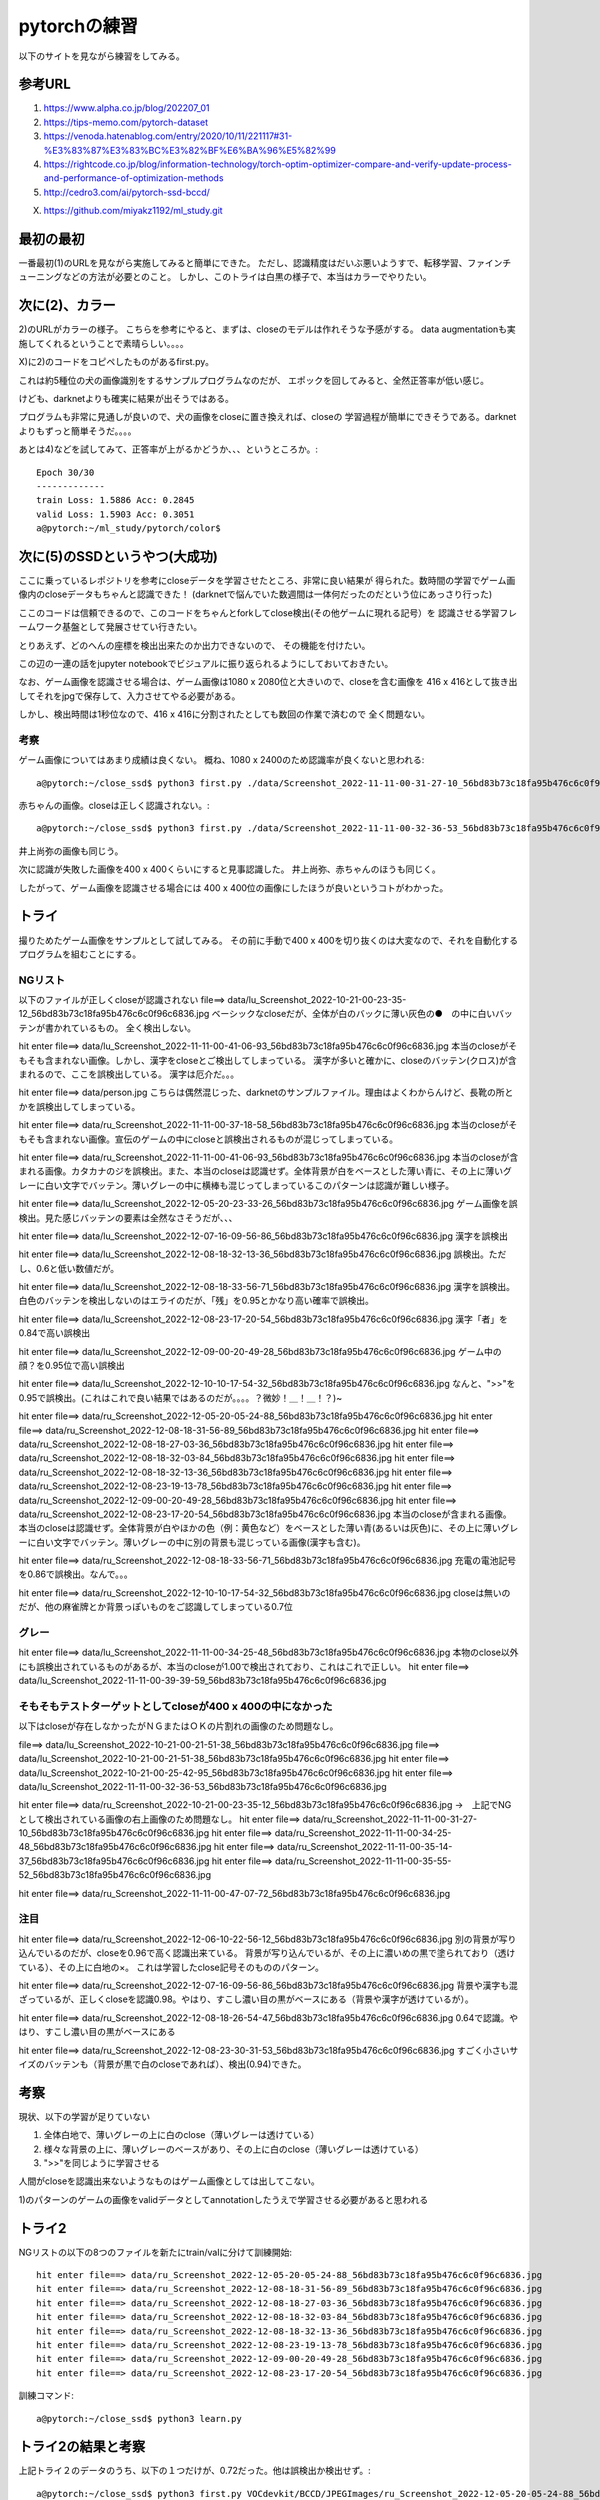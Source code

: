 =============================================
pytorchの練習
=============================================

以下のサイトを見ながら練習をしてみる。

参考URL
========

1) https://www.alpha.co.jp/blog/202207_01
2) https://tips-memo.com/pytorch-dataset
3) https://venoda.hatenablog.com/entry/2020/10/11/221117#31-%E3%83%87%E3%83%BC%E3%82%BF%E6%BA%96%E5%82%99
4) https://rightcode.co.jp/blog/information-technology/torch-optim-optimizer-compare-and-verify-update-process-and-performance-of-optimization-methods
5) http://cedro3.com/ai/pytorch-ssd-bccd/

X) https://github.com/miyakz1192/ml_study.git

最初の最初
===========

一番最初(1)のURLを見ながら実施してみると簡単にできた。
ただし、認識精度はだいぶ悪いようすで、転移学習、ファインチューニングなどの方法が必要とのこと。
しかし、このトライは白黒の様子で、本当はカラーでやりたい。


次に(2)、カラー
=====================

2)のURLがカラーの様子。
こちらを参考にやると、まずは、closeのモデルは作れそうな予感がする。
data augmentationも実施してくれるということで素晴らしい。。。。

X)に2)のコードをコピペしたものがあるfirst.py。

これは約5種位の犬の画像識別をするサンプルプログラムなのだが、
エポックを回してみると、全然正答率が低い感じ。

けども、darknetよりも確実に結果が出そうではある。

プログラムも非常に見通しが良いので、犬の画像をcloseに置き換えれば、closeの
学習過程が簡単にできそうである。darknetよりもずっと簡単そうだ。。。。

あとは4)などを試してみて、正答率が上がるかどうか、、、というところか。::

  Epoch 30/30
  -------------
  train Loss: 1.5886 Acc: 0.2845
  valid Loss: 1.5903 Acc: 0.3051
  a@pytorch:~/ml_study/pytorch/color$ 

次に(5)のSSDというやつ(大成功)
===============================

ここに乗っているレポジトリを参考にcloseデータを学習させたところ、非常に良い結果が
得られた。数時間の学習でゲーム画像内のcloseデータもちゃんと認識できた！
(darknetで悩んでいた数週間は一体何だったのだという位にあっさり行った)

ここのコードは信頼できるので、このコードをちゃんとforkしてclose検出(その他ゲームに現れる記号）を
認識させる学習フレームワーク基盤として発展させてい行きたい。

とりあえず、どのへんの座標を検出出来たのか出力できないので、
その機能を付けたい。

この辺の一連の話をjupyter notebookでビジュアルに振り返られるようにしておいておきたい。

なお、ゲーム画像を認識させる場合は、ゲーム画像は1080 x 2080位と大きいので、closeを含む画像を
416 x 416として抜き出してそれをjpgで保存して、入力させてやる必要がある。

しかし、検出時間は1秒位なので、416 x 416に分割されたとしても数回の作業で済むので
全く問題ない。

考察
-----

ゲーム画像についてはあまり成績は良くない。
概ね、1080 x 2400のため認識率が良くないと思われる::

  a@pytorch:~/close_ssd$ python3 first.py ./data/Screenshot_2022-11-11-00-31-27-10_56bd83b73c18fa95b476c6c0f96c6836.jpg

赤ちゃんの画像。closeは正しく認識されない。::

  a@pytorch:~/close_ssd$ python3 first.py ./data/Screenshot_2022-11-11-00-32-36-53_56bd83b73c18fa95b476c6c0f96c6836.jpg

井上尚弥の画像も同じう。

次に認識が失敗した画像を400 x 400くらいにすると見事認識した。
井上尚弥、赤ちゃんのほうも同じく。

したがって、ゲーム画像を認識させる場合には 400 x 400位の画像にしたほうが良いというコトがわかった。

トライ
=======

撮りためたゲーム画像をサンプルとして試してみる。
その前に手動で400 x 400を切り抜くのは大変なので、それを自動化するプログラムを組むことにする。


NGリスト
-----------


以下のファイルが正しくcloseが認識されない
file==> data/lu_Screenshot_2022-10-21-00-23-35-12_56bd83b73c18fa95b476c6c0f96c6836.jpg
ベーシックなcloseだが、全体が白のバックに薄い灰色の●　の中に白いバッテンが書かれているもの。
全く検出しない。

hit enter file==> data/lu_Screenshot_2022-11-11-00-41-06-93_56bd83b73c18fa95b476c6c0f96c6836.jpg
本当のcloseがそもそも含まれない画像。しかし、漢字をcloseとご検出してしまっている。
漢字が多いと確かに、closeのバッテン(クロス)が含まれるので、ここを誤検出している。
漢字は厄介だ。。。

hit enter file==> data/person.jpg
こちらは偶然混じった、darknetのサンプルファイル。理由はよくわからんけど、長靴の所とかを誤検出してしまっている。

hit enter file==> data/ru_Screenshot_2022-11-11-00-37-18-58_56bd83b73c18fa95b476c6c0f96c6836.jpg
本当のcloseがそもそも含まれない画像。宣伝のゲームの中にcloseと誤検出されるものが混じってしまっている。

hit enter file==> data/ru_Screenshot_2022-11-11-00-41-06-93_56bd83b73c18fa95b476c6c0f96c6836.jpg
本当のcloseが含まれる画像。カタカナのジを誤検出。また、本当のcloseは認識せず。全体背景が白をベースとした薄い青に、その上に薄いグレーに白い文字でバッテン。薄いグレーの中に横棒も混じってしまっているこのパターンは認識が難しい様子。

hit enter file==> data/lu_Screenshot_2022-12-05-20-23-33-26_56bd83b73c18fa95b476c6c0f96c6836.jpg
ゲーム画像を誤検出。見た感じバッテンの要素は全然なさそうだが、、、

hit enter file==> data/lu_Screenshot_2022-12-07-16-09-56-86_56bd83b73c18fa95b476c6c0f96c6836.jpg
漢字を誤検出

hit enter file==> data/lu_Screenshot_2022-12-08-18-32-13-36_56bd83b73c18fa95b476c6c0f96c6836.jpg
誤検出。ただし、0.6と低い数値だが。

hit enter file==> data/lu_Screenshot_2022-12-08-18-33-56-71_56bd83b73c18fa95b476c6c0f96c6836.jpg
漢字を誤検出。白色のバッテンを検出しないのはエライのだが、「残」を0.95とかなり高い確率で誤検出。

hit enter file==> data/lu_Screenshot_2022-12-08-23-17-20-54_56bd83b73c18fa95b476c6c0f96c6836.jpg
漢字「者」を0.84で高い誤検出

hit enter file==> data/lu_Screenshot_2022-12-09-00-20-49-28_56bd83b73c18fa95b476c6c0f96c6836.jpg
ゲーム中の顔？を0.95位で高い誤検出

hit enter file==> data/lu_Screenshot_2022-12-10-10-17-54-32_56bd83b73c18fa95b476c6c0f96c6836.jpg
なんと、">>"を0.95で誤検出。(これはこれで良い結果ではあるのだが。。。。？微妙！＿！＿！？)~

hit enter file==> data/ru_Screenshot_2022-12-05-20-05-24-88_56bd83b73c18fa95b476c6c0f96c6836.jpg
hit enter file==> data/ru_Screenshot_2022-12-08-18-31-56-89_56bd83b73c18fa95b476c6c0f96c6836.jpg
hit enter file==> data/ru_Screenshot_2022-12-08-18-27-03-36_56bd83b73c18fa95b476c6c0f96c6836.jpg
hit enter file==> data/ru_Screenshot_2022-12-08-18-32-03-84_56bd83b73c18fa95b476c6c0f96c6836.jpg
hit enter file==> data/ru_Screenshot_2022-12-08-18-32-13-36_56bd83b73c18fa95b476c6c0f96c6836.jpg
hit enter file==> data/ru_Screenshot_2022-12-08-23-19-13-78_56bd83b73c18fa95b476c6c0f96c6836.jpg
hit enter file==> data/ru_Screenshot_2022-12-09-00-20-49-28_56bd83b73c18fa95b476c6c0f96c6836.jpg
hit enter file==> data/ru_Screenshot_2022-12-08-23-17-20-54_56bd83b73c18fa95b476c6c0f96c6836.jpg
本当のcloseが含まれる画像。本当のcloseは認識せず。全体背景が白やほかの色（例：黄色など）をベースとした薄い青(あるいは灰色)に、その上に薄いグレーに白い文字でバッテン。薄いグレーの中に別の背景も混じっている画像(漢字も含む)。

hit enter file==> data/ru_Screenshot_2022-12-08-18-33-56-71_56bd83b73c18fa95b476c6c0f96c6836.jpg
充電の電池記号を0.86で誤検出。なんで。。。

hit enter file==> data/ru_Screenshot_2022-12-10-10-17-54-32_56bd83b73c18fa95b476c6c0f96c6836.jpg
closeは無いのだが、他の麻雀牌とか背景っぽいものをご認識してしまっている0.7位

グレー
-----------

hit enter file==> data/lu_Screenshot_2022-11-11-00-34-25-48_56bd83b73c18fa95b476c6c0f96c6836.jpg
本物のclose以外にも誤検出されているものがあるが、本当のcloseが1.00で検出されており、これはこれで正しい。
hit enter file==> data/lu_Screenshot_2022-11-11-00-39-39-59_56bd83b73c18fa95b476c6c0f96c6836.jpg


そもそもテストターゲットとしてcloseが400 x 400の中になかった
----------------------------------------------------------------

以下はcloseが存在しなかったがＮＧまたはＯＫの片割れの画像のため問題なし。

file==> data/lu_Screenshot_2022-10-21-00-21-51-38_56bd83b73c18fa95b476c6c0f96c6836.jpg
file==> data/lu_Screenshot_2022-10-21-00-21-51-38_56bd83b73c18fa95b476c6c0f96c6836.jpg
hit enter file==> data/lu_Screenshot_2022-10-21-00-25-42-95_56bd83b73c18fa95b476c6c0f96c6836.jpg
hit enter file==> data/lu_Screenshot_2022-11-11-00-32-36-53_56bd83b73c18fa95b476c6c0f96c6836.jpg

hit enter file==> data/ru_Screenshot_2022-10-21-00-23-35-12_56bd83b73c18fa95b476c6c0f96c6836.jpg
→　上記でNGとして検出されている画像の右上画像のため問題なし。
hit enter file==> data/ru_Screenshot_2022-11-11-00-31-27-10_56bd83b73c18fa95b476c6c0f96c6836.jpg
hit enter file==> data/ru_Screenshot_2022-11-11-00-34-25-48_56bd83b73c18fa95b476c6c0f96c6836.jpg
hit enter file==> data/ru_Screenshot_2022-11-11-00-35-14-37_56bd83b73c18fa95b476c6c0f96c6836.jpg
hit enter file==> data/ru_Screenshot_2022-11-11-00-35-55-52_56bd83b73c18fa95b476c6c0f96c6836.jpg

hit enter file==> data/ru_Screenshot_2022-11-11-00-47-07-72_56bd83b73c18fa95b476c6c0f96c6836.jpg

注目
------

hit enter file==> data/ru_Screenshot_2022-12-06-10-22-56-12_56bd83b73c18fa95b476c6c0f96c6836.jpg
別の背景が写り込んでいるのだが、closeを0.96で高く認識出来ている。
背景が写り込んでいるが、その上に濃いめの黒で塗られており（透けている）、その上に白地の×。
これは学習したclose記号そのもののパターン。


hit enter file==> data/ru_Screenshot_2022-12-07-16-09-56-86_56bd83b73c18fa95b476c6c0f96c6836.jpg
背景や漢字も混ざっているが、正しくcloseを認識0.98。やはり、すこし濃い目の黒がベースにある（背景や漢字が透けているが）。

hit enter file==> data/ru_Screenshot_2022-12-08-18-26-54-47_56bd83b73c18fa95b476c6c0f96c6836.jpg
0.64で認識。やはり、すこし濃い目の黒がベースにある

hit enter file==> data/ru_Screenshot_2022-12-08-23-30-31-53_56bd83b73c18fa95b476c6c0f96c6836.jpg
すごく小さいサイズのバッテンも（背景が黒で白のcloseであれば）、検出(0.94)できた。

考察
=====

現状、以下の学習が足りていない

1) 全体白地で、薄いグレーの上に白のclose（薄いグレーは透けている）
2) 様々な背景の上に、薄いグレーのベースがあり、その上に白のclose（薄いグレーは透けている）
3) ">>"を同じように学習させる

人間がcloseを認識出来ないようなものはゲーム画像としては出してこない。

1)のパターンのゲームの画像をvalidデータとしてannotationしたうえで学習させる必要があると思われる

トライ2
==========

NGリストの以下の8つのファイルを新たにtrain/valに分けて訓練開始::

  hit enter file==> data/ru_Screenshot_2022-12-05-20-05-24-88_56bd83b73c18fa95b476c6c0f96c6836.jpg
  hit enter file==> data/ru_Screenshot_2022-12-08-18-31-56-89_56bd83b73c18fa95b476c6c0f96c6836.jpg
  hit enter file==> data/ru_Screenshot_2022-12-08-18-27-03-36_56bd83b73c18fa95b476c6c0f96c6836.jpg
  hit enter file==> data/ru_Screenshot_2022-12-08-18-32-03-84_56bd83b73c18fa95b476c6c0f96c6836.jpg
  hit enter file==> data/ru_Screenshot_2022-12-08-18-32-13-36_56bd83b73c18fa95b476c6c0f96c6836.jpg
  hit enter file==> data/ru_Screenshot_2022-12-08-23-19-13-78_56bd83b73c18fa95b476c6c0f96c6836.jpg
  hit enter file==> data/ru_Screenshot_2022-12-09-00-20-49-28_56bd83b73c18fa95b476c6c0f96c6836.jpg
  hit enter file==> data/ru_Screenshot_2022-12-08-23-17-20-54_56bd83b73c18fa95b476c6c0f96c6836.jpg

訓練コマンド::
  
  a@pytorch:~/close_ssd$ python3 learn.py 

トライ2の結果と考察
=========================

上記トライ２のデータのうち、以下の１つだけが、0.72だった。他は誤検出か検出せず。::

  a@pytorch:~/close_ssd$ python3 first.py VOCdevkit/BCCD/JPEGImages/ru_Screenshot_2022-12-05-20-05-24-88_56bd83b73c18fa95b476c6c0f96c6836.jpg

少しだけ進歩したと言える。以前のweights/good_backup/20221212/close_weight.pthでは確かに0.72もスコアが出ない(というか検出せず)。

この結果から、訓練データを増やしたり工夫すれば良さそうであることがわかる

トライ3準備
===========

gaaのmemo.rstから引き継いだ以下の課題にトライ。

1.文字を変にcloseと認識してしまう。

　i.逆に大量の文字を学習させれば良い。これでcloseとの区別がつくようになるはず。
2.○　の中にバッテンのタイプを認識できない

　i.このタイプのcloseを学習させる必要あり
3.背景が透けているバッテンが認識されない。

　i.data augmentationで学習データを大量に作る必要がありか。

まず、課題の1から。作戦としては、いろいろとありそう。検討したものをとりあえず列挙していくが。

1. フリーのフォントをトレーニング画像として学習する。

   1. ただしこの方法ではフォントデータの中身を調べる必要があるのでめんどくさそう

2. matplotlibでテキスト描画してsavefigでjpegとしてsaveしてやる(32 x 32画像くらいか?)

   1. matplotlib周りはいじってきたのでなんとかなるか？

【重要な気づき】
そろそろ、pytorch_ssdの仕組みの詳細を知る必要があるかもしれない。
今closeのannotationのxmlファイルには種別がWBCだったり、closeだったりマチマチになっており、
本当にこれ、正しく認識出来るのかがよくわからなくなっているため。


ubuntuへのipaフォントのインストール
---------------------------------------

このＵＲＬが非常にありがたいか。

https://ubuntu.perlzemi.com/blog/20200906132441.html

以下の感じ。::

  sudo apt install -y fonts-ipafont
  fontのキャッシュを更新しましょう。
  
  fc-cache -fv
  フォントがインストールされたか確認しましょう。
  
  fc-list | grep -i ipa

けど結局japanize motplotlibを使って上手く表示はできるようになった。


japanize-matplotlib
-----------------------

https://pypi.org/project/japanize-matplotlib/

以下。::

  pip install japanize-matplotlib
  
  import matplotlib.pyplot as plt
  import japanize_matplotlib
  
  plt.plot([1, 2, 3, 4])
  plt.xlabel('簡単なグラフ')
  plt.show()

青空文庫からデータを取得して文字列一覧を試しに生成してみる
------------------------------------------------------------

このURLがありがたい。

https://qiita.com/y_itoh/items/fa04c1e2f3df2e807d61

コードはそのまま使わせてもらった。

トライ3
=========

1000文字の日本語データを用意して学習を開始。
  





